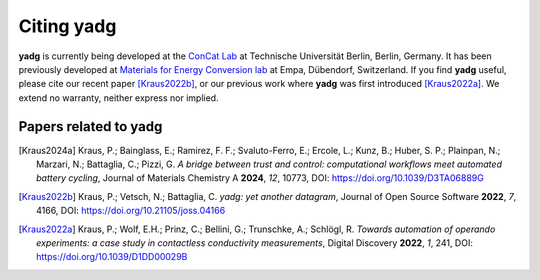 Citing **yadg**
---------------
**yadg** is currently being developed at the `ConCat Lab <https://tu.berlin/en/concat>`_ at Technische Universität Berlin, Berlin, Germany. It has been previously developed at `Materials for Energy Conversion lab <https://www.empa.ch/web/s501>`_ at Empa, Dübendorf, Switzerland. If you find **yadg** useful, please cite our recent paper [Kraus2022b]_, or our previous work where **yadg** was first introduced [Kraus2022a]_. We extend no warranty, neither express nor implied.

Papers related to yadg
``````````````````````
.. [Kraus2024a] Kraus, P.; Bainglass, E.; Ramirez, F. F.; Svaluto-Ferro, E.; Ercole, L.; Kunz, B.; Huber, S. P.; Plainpan, N.; Marzari, N.; Battaglia, C.; Pizzi, G. *A bridge between trust and control: computational workflows meet automated battery cycling*, Journal of Materials Chemistry A **2024**, *12*, 10773, DOI: https://doi.org/10.1039/D3TA06889G

.. [Kraus2022b] Kraus, P.; Vetsch, N.; Battaglia, C. *yadg: yet another datagram*, Journal of Open Source Software **2022**, *7*, 4166, DOI: https://doi.org/10.21105/joss.04166

.. [Kraus2022a] Kraus, P.; Wolf, E.H.; Prinz, C.; Bellini, G.; Trunschke, A.; Schlögl, R. *Towards automation of operando experiments: a case study in contactless conductivity measurements*, Digital Discovery **2022**, *1*, 241, DOI: https://doi.org/10.1039/D1DD00029B

